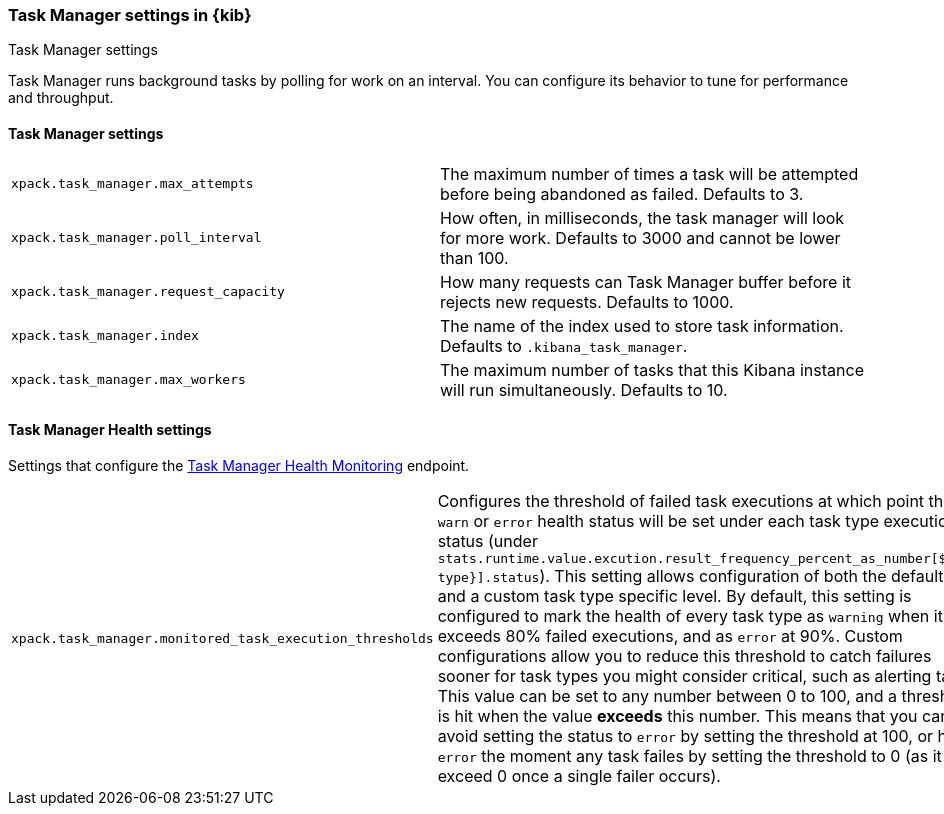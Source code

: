 [role="xpack"]
[[task-manager-settings-kb]]
=== Task Manager settings in {kib}
++++
<titleabbrev>Task Manager settings</titleabbrev>
++++

Task Manager runs background tasks by polling for work on an interval.  You can configure its behavior to tune for performance and throughput.

[float]
[[task-manager-settings]]
==== Task Manager settings 

[cols="2*<"]
|===
| `xpack.task_manager.max_attempts`
  | The maximum number of times a task will be attempted before being abandoned as failed.  Defaults to 3.

| `xpack.task_manager.poll_interval`
  | How often, in milliseconds, the task manager will look for more work.  Defaults to 3000 and cannot be lower than 100.

| `xpack.task_manager.request_capacity`
  | How many requests can Task Manager buffer before it rejects new requests.  Defaults to 1000.

| `xpack.task_manager.index`
  | The name of the index used to store task information.  Defaults to `.kibana_task_manager`.

  | `xpack.task_manager.max_workers`
  | The maximum number of tasks that this Kibana instance will run simultaneously.  Defaults to 10.
|===

[float]
[[task-manager-health-settings]]
==== Task Manager Health settings 

Settings that configure the <<task-manager-health-endpoint, Task Manager Health Monitoring>> endpoint.

[cols="2*<"]
|===
| `xpack.task_manager.monitored_task_execution_thresholds`
  | Configures the threshold of failed task executions at which point the `warn` or `error` health status will be set under each task type execution status (under `stats.runtime.value.excution.result_frequency_percent_as_number[${task type}].status`). This setting allows configuration of both the default level and a custom task type specific level. By default, this setting is configured to mark the health of every task type as `warning` when it exceeds 80% failed executions, and as `error` at 90%. Custom configurations allow you to reduce this threshold to catch failures sooner for task types you might consider critical, such as alerting tasks. This value can be set to any number between 0 to 100, and a threshold is hit when the value *exceeds* this number. This means that you can avoid setting the status to `error` by setting the threshold at 100, or hit `error` the moment any task failes by setting the threshold to 0 (as it will exceed 0 once a single failer occurs).

|===
